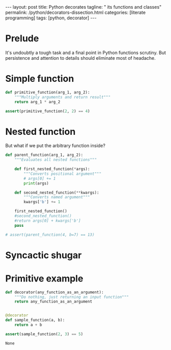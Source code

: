 #+BEGIN_EXPORT html
---
layout: post
title: Python decorates
tagline: " its functions and classes"
permalink: /python/decorators-dissection.html
categories: [literate programming]
tags: [python, decorator]
---
#+END_EXPORT

#+STARTUP: showall
#+OPTIONS: tags:nil num:nil \n:nil @:t ::t |:t ^:{} _:{} *:t
#+TOC: headlines 2
#+PROPERTY:header-args :results output :exports both :eval no-export

* Prelude
  
  It's undoubtly a tough task and a final point in Python functions
  scrutiny. But persistence and attention to details should eliminate
  most of headache.

  
* Simple function
  #+BEGIN_SRC python
    def primitive_function(arg_1, arg_2):
        """Multiply arguments and return result"""
        return arg_1 * arg_2

    assert(primitive_function(2, 2) == 4)
  #+END_SRC

  #+RESULTS:

* Nested function

  But what if we put the arbitrary function inside?
  #+BEGIN_SRC python
    def parent_function(arg_1, arg_2):
        """Evaluates all nested functions"""

        def first_nested_function(*args):
            """Converts positional argument"""
            # args[0] += 1
            print(args)

        def second_nested_function(**kwargs):
            """Converts named argument"""
            kwargs['b'] += 1

        first_nested_function()
        #second_nested_function()
        #return args[0] + kwargs['b']
        pass

    # assert(parent_function(4, b=7) == 13)
  #+END_SRC

  #+RESULTS:

* Syncactic shugar

  #+BEGIN_QUOTE
  
  #+END_QUOTE

* Primitive example

  #+BEGIN_SRC python
    def decorator(any_function_as_an_argument):
        """Do nothing, just returning an input function"""
        return any_function_as_an_argument


    @decorator
    def sample_function(a, b):
        return a + b

    assert(sample_function(2, 3) == 5)
  #+END_SRC

  #+RESULTS:
  : None
